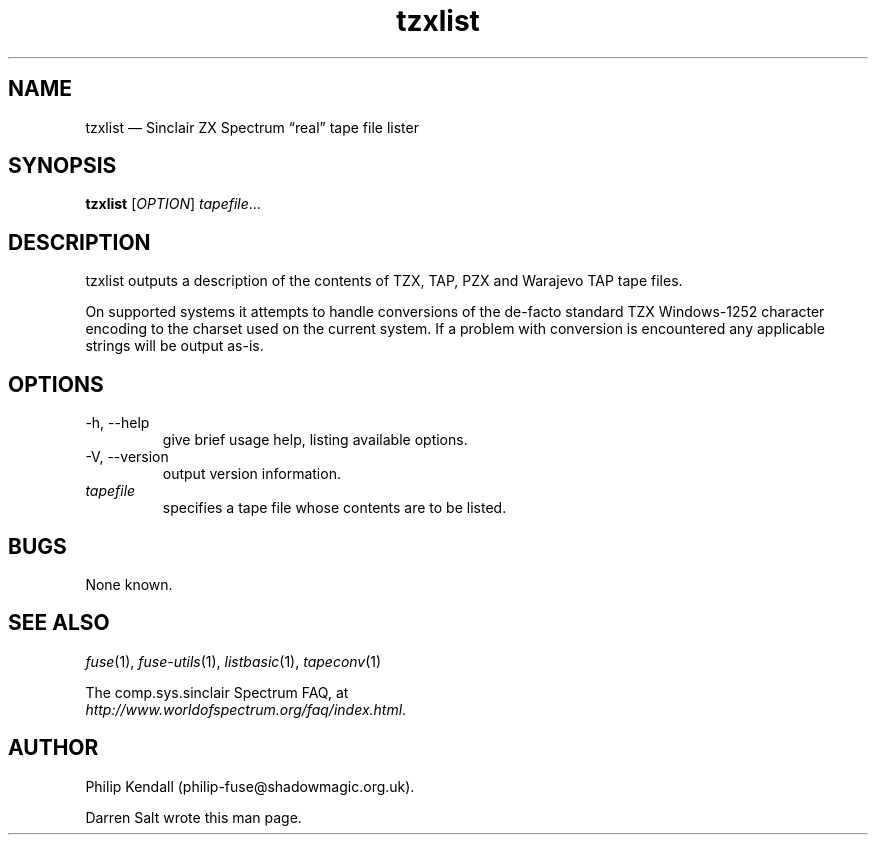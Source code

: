 .\" -*- nroff -*-
.\"
.\" tzxlist.1: tzxlist man page
.\" Copyright (c) 2001-2004 Darren Salt, Philip Kendall
.\"
.\" This program is free software; you can redistribute it and/or modify
.\" it under the terms of the GNU General Public License as published by
.\" the Free Software Foundation; either version 2 of the License, or
.\" (at your option) any later version.
.\"
.\" This program is distributed in the hope that it will be useful,
.\" but WITHOUT ANY WARRANTY; without even the implied warranty of
.\" MERCHANTABILITY or FITNESS FOR A PARTICULAR PURPOSE.  See the
.\" GNU General Public License for more details.
.\"
.\" You should have received a copy of the GNU General Public License along
.\" with this program; if not, write to the Free Software Foundation, Inc.,
.\" 51 Franklin Street, Fifth Floor, Boston, MA 02110-1301 USA.
.\"
.\" Author contact information:
.\"
.\" E-mail: philip-fuse@shadowmagic.org.uk
.\"
.\"
.TH tzxlist 1 "18th May, 2013" "Version 1.1.0" "Emulators"
.\"
.\"------------------------------------------------------------------
.\"
.SH NAME
tzxlist \(em Sinclair ZX Spectrum \(lqreal\(rq tape file lister
.\"
.\"------------------------------------------------------------------
.\"
.SH SYNOPSIS
.B tzxlist
.RI [ OPTION ]
.IR "tapefile" ...
.P
.\"
.\"------------------------------------------------------------------
.\"
.SH DESCRIPTION
tzxlist outputs a description of the contents of TZX, TAP, PZX and Warajevo
TAP tape files.
.P
On supported systems it attempts to handle conversions of the 
de-facto standard TZX Windows-1252 character encoding to the charset 
used on the current system. If a problem with conversion is 
encountered any applicable strings will be output as-is.
.\"
.\"------------------------------------------------------------------
.\"
.SH OPTIONS
.TP
\-h, \-\-help
give brief usage help, listing available options.
.TP
\-V, \-\-version
output version information.
.TP
.I tapefile
specifies a tape file whose contents are to be listed.
.\"
.\"------------------------------------------------------------------
.\"
.SH BUGS
None known.
.\"
.\"------------------------------------------------------------------
.\"
.SH SEE ALSO
.IR fuse "(1),"
.IR fuse\-utils "(1),"
.IR listbasic "(1),"
.IR tapeconv "(1)"
.PP
The comp.sys.sinclair Spectrum FAQ, at
.br
.IR "http://www.worldofspectrum.org/faq/index.html" .
.\"
.\"------------------------------------------------------------------
.\"
.SH AUTHOR
Philip Kendall (philip\-fuse@shadowmagic.org.uk).
.PP
Darren Salt wrote this man page.
